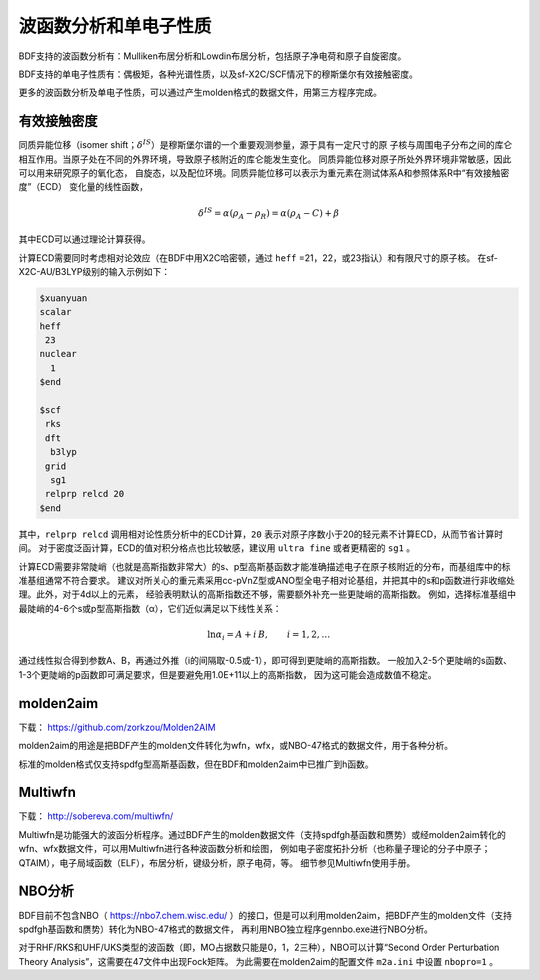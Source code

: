 波函数分析和单电子性质
================================================

BDF支持的波函数分析有：Mulliken布居分析和Lowdin布居分析，包括原子净电荷和原子自旋密度。

BDF支持的单电子性质有：偶极矩，各种光谱性质，以及sf-X2C/SCF情况下的穆斯堡尔有效接触密度。

更多的波函数分析及单电子性质，可以通过产生molden格式的数据文件，用第三方程序完成。

有效接触密度
------------------------------------------------
同质异能位移（isomer shift；:math:`\delta^{IS}`）是穆斯堡尔谱的一个重要观测参量，源于具有一定尺寸的原
子核与周围电子分布之间的库仑相互作用。当原子处在不同的外界环境，导致原子核附近的库仑能发生变化。
同质异能位移对原子所处外界环境非常敏感，因此可以用来研究原子的氧化态，
自旋态，以及配位环境。同质异能位移可以表示为重元素在测试体系A和参照体系R中“有效接触密度”（ECD）
变化量的线性函数，

.. math::
    \delta^{IS} = \alpha(\rho_{A}-\rho_{R}) = \alpha(\rho_{A}-C)+\beta

其中ECD可以通过理论计算获得。

计算ECD需要同时考虑相对论效应（在BDF中用X2C哈密顿，通过 ``heff`` =21，22，或23指认）和有限尺寸的原子核。
在sf-X2C-AU/B3LYP级别的输入示例如下：

.. code-block::

  $xuanyuan
  scalar
  heff
   23
  nuclear
    1
  $end

  $scf
   rks
   dft
    b3lyp
   grid
    sg1
   relprp relcd 20
  $end

其中，``relprp relcd`` 调用相对论性质分析中的ECD计算，``20`` 表示对原子序数小于20的轻元素不计算ECD，从而节省计算时间。
对于密度泛函计算，ECD的值对积分格点也比较敏感，建议用 ``ultra fine`` 或者更精密的 ``sg1`` 。

计算ECD需要非常陡峭（也就是高斯指数非常大）的s、p型高斯基函数才能准确描述电子在原子核附近的分布，而基组库中的标准基组通常不符合要求。
建议对所关心的重元素采用cc-pVnZ型或ANO型全电子相对论基组，并把其中的s和p函数进行非收缩处理。此外，对于4d以上的元素，
经验表明默认的高斯指数还不够，需要额外补充一些更陡峭的高斯指数。
例如，选择标准基组中最陡峭的4-6个s或p型高斯指数（α），它们近似满足以下线性关系：

.. math::
    \ln\alpha_i = A + i\,B, \qquad i = 1, 2, \ldots

通过线性拟合得到参数A、B，再通过外推（i的间隔取-0.5或-1），即可得到更陡峭的高斯指数。
一般加入2-5个更陡峭的s函数、1-3个更陡峭的p函数即可满足要求，但是要避免用1.0E+11以上的高斯指数，
因为这可能会造成数值不稳定。

molden2aim
------------------------------------------------
下载： https://github.com/zorkzou/Molden2AIM

molden2aim的用途是把BDF产生的molden文件转化为wfn，wfx，或NBO-47格式的数据文件，用于各种分析。

标准的molden格式仅支持spdfg型高斯基函数，但在BDF和molden2aim中已推广到h函数。

Multiwfn
------------------------------------------------
下载： http://sobereva.com/multiwfn/

Multiwfn是功能强大的波函分析程序。通过BDF产生的molden数据文件（支持spdfgh基函数和赝势）或经molden2aim转化的wfn、wfx数据文件，可以用Multiwfn进行各种波函数分析和绘图，
例如电子密度拓扑分析（也称量子理论的分子中原子；QTAIM），电子局域函数（ELF），布居分析，键级分析，原子电荷，等。
细节参见Multiwfn使用手册。

NBO分析
------------------------------------------------
BDF目前不包含NBO（ https://nbo7.chem.wisc.edu/ ）的接口，但是可以利用molden2aim，把BDF产生的molden文件（支持spdfgh基函数和赝势）转化为NBO-47格式的数据文件，
再利用NBO独立程序gennbo.exe进行NBO分析。

对于RHF/RKS和UHF/UKS类型的波函数（即，MO占据数只能是0，1，2三种），NBO可以计算“Second Order Perturbation Theory Analysis”，这需要在47文件中出现Fock矩阵。
为此需要在molden2aim的配置文件 ``m2a.ini`` 中设置 ``nbopro=1`` 。

